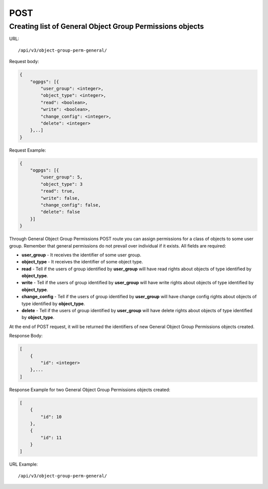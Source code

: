 POST
####

.. _url-api-v3-object-group-perm-general-post-create-list-object-group-perm-general:

Creating list of General Object Group Permissions objects
*********************************************************

URL::

    /api/v3/object-group-perm-general/

Request body:

.. code-block:: json

    {
        "ogpgs": [{
            "user_group": <integer>,
            "object_type": <integer>,
            "read": <boolean>,
            "write": <boolean>,
            "change_config": <integer>,
            "delete": <integer>
        },..]
    }

Request Example:

.. code-block:: json

    {
        "ogpgs": [{
            "user_group": 5,
            "object_type": 3
            "read": true,
            "write": false,
            "change_config": false,
            "delete": false
        }]
    }

Through General Object Group Permissions POST route you can assign permissions for a class of objects to some user group. Remember that general permissions do not prevail over individual if it exists. All fields are required:

* **user_group** -  It receives the identifier of some user group.
* **object_type** - It receives the identifier of some object type.
* **read** - Tell if the users of group identified by **user_group** will have read rights about objects of type identified by **object_type**.
* **write** - Tell if the users of group identified by **user_group** will have write rights about objects of type identified by **object_type**.
* **change_config** - Tell if the users of group identified by **user_group** will have change config rights about objects of type identified by **object_type**.
* **delete** - Tell if the users of group identified by **user_group** will have delete rights about objects of type identified by **object_type**.

At the end of POST request, it will be returned the identifiers of new General Object Group Permissions objects created.

Response Body:

.. code-block:: json

    [
        {
            "id": <integer>
        },...
    ]

Response Example for two General Object Group Permissions objects created:

.. code-block:: json

    [
        {
            "id": 10
        },
        {
            "id": 11
        }
    ]

URL Example::

    /api/v3/object-group-perm-general/

